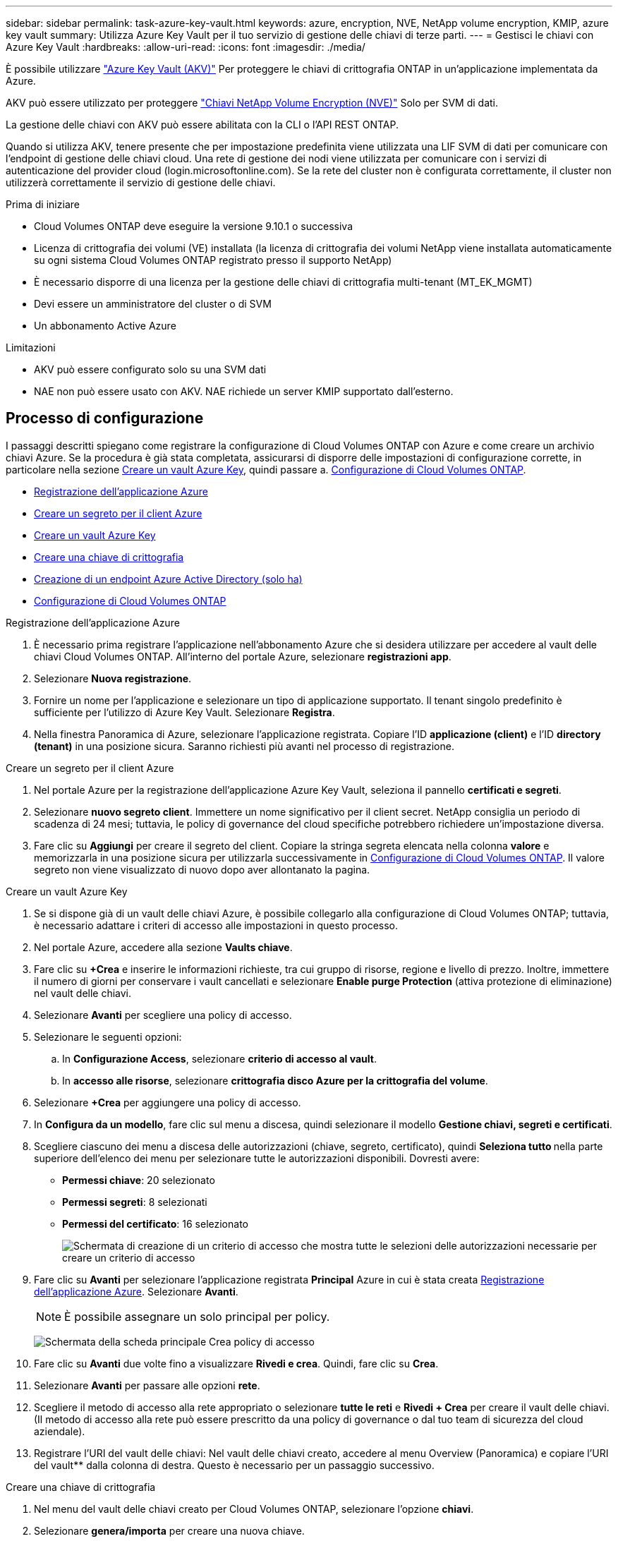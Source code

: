---
sidebar: sidebar 
permalink: task-azure-key-vault.html 
keywords: azure, encryption, NVE, NetApp volume encryption, KMIP, azure key vault 
summary: Utilizza Azure Key Vault per il tuo servizio di gestione delle chiavi di terze parti. 
---
= Gestisci le chiavi con Azure Key Vault
:hardbreaks:
:allow-uri-read: 
:icons: font
:imagesdir: ./media/


[role="lead"]
È possibile utilizzare link:https://docs.microsoft.com/en-us/azure/key-vault/general/basic-concepts["Azure Key Vault (AKV)"^] Per proteggere le chiavi di crittografia ONTAP in un'applicazione implementata da Azure.

AKV può essere utilizzato per proteggere link:https://docs.netapp.com/us-en/ontap/encryption-at-rest/configure-netapp-volume-encryption-concept.html["Chiavi NetApp Volume Encryption (NVE)"^] Solo per SVM di dati.

La gestione delle chiavi con AKV può essere abilitata con la CLI o l'API REST ONTAP.

Quando si utilizza AKV, tenere presente che per impostazione predefinita viene utilizzata una LIF SVM di dati per comunicare con l'endpoint di gestione delle chiavi cloud. Una rete di gestione dei nodi viene utilizzata per comunicare con i servizi di autenticazione del provider cloud (login.microsoftonline.com). Se la rete del cluster non è configurata correttamente, il cluster non utilizzerà correttamente il servizio di gestione delle chiavi.

.Prima di iniziare
* Cloud Volumes ONTAP deve eseguire la versione 9.10.1 o successiva
* Licenza di crittografia dei volumi (VE) installata (la licenza di crittografia dei volumi NetApp viene installata automaticamente su ogni sistema Cloud Volumes ONTAP registrato presso il supporto NetApp)
* È necessario disporre di una licenza per la gestione delle chiavi di crittografia multi-tenant (MT_EK_MGMT)
* Devi essere un amministratore del cluster o di SVM
* Un abbonamento Active Azure


.Limitazioni
* AKV può essere configurato solo su una SVM dati
* NAE non può essere usato con AKV. NAE richiede un server KMIP supportato dall'esterno.




== Processo di configurazione

I passaggi descritti spiegano come registrare la configurazione di Cloud Volumes ONTAP con Azure e come creare un archivio chiavi Azure. Se la procedura è già stata completata, assicurarsi di disporre delle impostazioni di configurazione corrette, in particolare nella sezione <<create-akv>>, quindi passare a. <<ontap>>.

* <<azure-app>>
* <<secret>>
* <<create-akv>>
* <<key>>
* <<AAD>>
* <<ontap>>


[[azure-app]]
.Registrazione dell'applicazione Azure
. È necessario prima registrare l'applicazione nell'abbonamento Azure che si desidera utilizzare per accedere al vault delle chiavi Cloud Volumes ONTAP. All'interno del portale Azure, selezionare **registrazioni app**.
. Selezionare **Nuova registrazione**.
. Fornire un nome per l'applicazione e selezionare un tipo di applicazione supportato. Il tenant singolo predefinito è sufficiente per l'utilizzo di Azure Key Vault. Selezionare **Registra**.
. Nella finestra Panoramica di Azure, selezionare l'applicazione registrata. Copiare l'ID **applicazione (client)** e l'ID **directory (tenant)** in una posizione sicura. Saranno richiesti più avanti nel processo di registrazione.


[[secret]]
.Creare un segreto per il client Azure
. Nel portale Azure per la registrazione dell'applicazione Azure Key Vault, seleziona il pannello **certificati e segreti**.
. Selezionare **nuovo segreto client**. Immettere un nome significativo per il client secret. NetApp consiglia un periodo di scadenza di 24 mesi; tuttavia, le policy di governance del cloud specifiche potrebbero richiedere un'impostazione diversa.
. Fare clic su **Aggiungi** per creare il segreto del client. Copiare la stringa segreta elencata nella colonna **valore** e memorizzarla in una posizione sicura per utilizzarla successivamente in <<ontap>>. Il valore segreto non viene visualizzato di nuovo dopo aver allontanato la pagina.


[[create-akv]]
.Creare un vault Azure Key
. Se si dispone già di un vault delle chiavi Azure, è possibile collegarlo alla configurazione di Cloud Volumes ONTAP; tuttavia, è necessario adattare i criteri di accesso alle impostazioni in questo processo.
. Nel portale Azure, accedere alla sezione **Vaults chiave**.
. Fare clic su **+Crea** e inserire le informazioni richieste, tra cui gruppo di risorse, regione e livello di prezzo. Inoltre, immettere il numero di giorni per conservare i vault cancellati e selezionare **Enable purge Protection** (attiva protezione di eliminazione) nel vault delle chiavi.
. Selezionare **Avanti** per scegliere una policy di accesso.
. Selezionare le seguenti opzioni:
+
.. In **Configurazione Access**, selezionare **criterio di accesso al vault**.
.. In **accesso alle risorse**, selezionare **crittografia disco Azure per la crittografia del volume**.


. Selezionare **+Crea** per aggiungere una policy di accesso.
. In **Configura da un modello**, fare clic sul menu a discesa, quindi selezionare il modello **Gestione chiavi, segreti e certificati**.
. Scegliere ciascuno dei menu a discesa delle autorizzazioni (chiave, segreto, certificato), quindi **Seleziona tutto ** nella parte superiore dell'elenco dei menu per selezionare tutte le autorizzazioni disponibili. Dovresti avere:
+
** **Permessi chiave**: 20 selezionato
** **Permessi segreti**: 8 selezionati
** **Permessi del certificato**: 16 selezionato
+
image:screenshot-azure-key-secret-cert-all-list.png["Schermata di creazione di un criterio di accesso che mostra tutte le selezioni delle autorizzazioni necessarie per creare un criterio di accesso"]



. Fare clic su **Avanti** per selezionare l'applicazione registrata **Principal** Azure in cui è stata creata <<azure-app>>. Selezionare **Avanti**.
+

NOTE: È possibile assegnare un solo principal per policy.

+
image:screenshot-azure-key-secret-cert-principal.png["Schermata della scheda principale Crea policy di accesso"]

. Fare clic su **Avanti** due volte fino a visualizzare **Rivedi e crea**. Quindi, fare clic su **Crea**.
. Selezionare **Avanti** per passare alle opzioni **rete**.
. Scegliere il metodo di accesso alla rete appropriato o selezionare **tutte le reti** e **Rivedi + Crea** per creare il vault delle chiavi. (Il metodo di accesso alla rete può essere prescritto da una policy di governance o dal tuo team di sicurezza del cloud aziendale).
. Registrare l'URI del vault delle chiavi: Nel vault delle chiavi creato, accedere al menu Overview (Panoramica) e copiare l'URI del vault** dalla colonna di destra. Questo è necessario per un passaggio successivo.


[[key]]
.Creare una chiave di crittografia
. Nel menu del vault delle chiavi creato per Cloud Volumes ONTAP, selezionare l'opzione **chiavi**.
. Selezionare **genera/importa** per creare una nuova chiave.
. Lasciare l'opzione predefinita impostata su **genera**.
. Fornire le seguenti informazioni:
+
** Nome della chiave di crittografia
** Tipo di chiave: RSA
** Dimensione chiave RSA: 2048
** Abilitato: Sì


. Selezionare **Crea** per creare la chiave di crittografia.
. Tornare al menu **tasti** e selezionare la chiave appena creata.
. Selezionare l'ID della chiave in **versione corrente** per visualizzare le proprietà della chiave.
. Individuare il campo **Key Identifier**. Copiare l'URI fino alla stringa esadecimale, ma non inclusa.


[[AAD]]
.Creazione di un endpoint Azure Active Directory (solo ha)
. Questo processo è necessario solo se si configura Azure Key Vault per un ambiente di lavoro ha Cloud Volumes ONTAP.
. Nel portale Azure, accedere a **reti virtuali**.
. Selezionare la rete virtuale in cui è stato implementato l'ambiente di lavoro Cloud Volumes ONTAP e selezionare il menu **subnet** sul lato sinistro della pagina.
. Selezionare dall'elenco il nome della subnet per la distribuzione Cloud Volumes ONTAP.
. Passare all'intestazione **endpoint del servizio**. Nel menu a discesa, selezionare:
+
** **Microsoft.AzureActiveDirectory**
** **Microsoft.KeyVault**
** **Microsoft.Storage** (opzionale)
+
image:screenshot-azure-service-endpoints-services.png["Schermata degli endpoint del servizio che mostra tre servizi selezionati"]



. Selezionare **Salva** per acquisire le impostazioni.


[[ontap]]
.Configurazione di Cloud Volumes ONTAP
. Connettersi alla LIF di gestione del cluster con il client SSH preferito.
. Accedere alla modalità avanzata dei privilegi in ONTAP:
`set advanced -con off`
. Identificare i dati SVM desiderati e verificarne la configurazione DNS:
`vserver services name-service dns show`
+
.. Se esiste una voce DNS per i dati SVM desiderati e contiene una voce per il DNS di Azure, non è richiesta alcuna azione. In caso contrario, aggiungere una voce del server DNS per la SVM dei dati che punta al DNS Azure, al DNS privato o al server on-premise. Questo deve corrispondere alla voce per l'amministratore del cluster SVM:
`vserver services name-service dns create -vserver _SVM_name_ -domains _domain_ -name-servers _IP_address_`
.. Verificare che il servizio DNS sia stato creato per i dati SVM:
`vserver services name-service dns show`


. Abilitare Azure Key Vault utilizzando l'ID client e l'ID tenant salvati dopo la registrazione dell'applicazione:
`security key-manager external azure enable -vserver _SVM_name_ -client-id _Azure_client_ID_ -tenant-id _Azure_tenant_ID_ -name _key_vault_URI_ -key-id _full_key_URI_`
+

NOTE: Il `_full_key_URI` il valore deve utilizzare `<https:// <key vault host name>/keys/<key label>` formato.

. Dopo aver attivato con successo il vault delle chiavi di Azure, immettere il `client secret value` quando richiesto.
. Controllare lo stato del gestore delle chiavi:
`security key-manager external azure check`L'output sarà simile a:
+
[source]
----
::*> security key-manager external azure check

Vserver: data_svm_name
Node: akvlab01-01

Category: service_reachability
    Status: OK

Category: ekmip_server
    Status: OK

Category: kms_wrapped_key_status
    Status: UNKNOWN
    Details: No volumes created yet for the vserver. Wrapped KEK status will be available after creating encrypted volumes.

3 entries were displayed.
----
+
Se il `service_reachability` lo stato non è `OK`, SVM non può raggiungere il servizio Azure Key Vault con tutte le autorizzazioni e la connettività richieste. Assicurati che le policy di rete e il routing di Azure non blocchino il tuo VNET privato dal raggiungere l'endpoint pubblico di Azure KeyVault. In caso affermativo, prendere in considerazione l'utilizzo di un endpoint Azure Private per accedere al vault delle chiavi dall'interno di VNET. Per risolvere l'indirizzo IP privato dell'endpoint, potrebbe essere necessario aggiungere una voce di host statici sulla SVM.

+
Il `kms_wrapped_key_status` verrà segnalato `UNKNOWN` alla configurazione iniziale. Il suo stato cambierà in `OK` dopo la crittografia del primo volume.

. FACOLTATIVO: Creare un volume di test per verificare la funzionalità di NVE.
+
`vol create -vserver _SVM_name_ -volume _volume_name_ -aggregate _aggr_ -size _size_ -state online -policy default`

+
Se configurato correttamente, Cloud Volumes ONTAP crea automaticamente il volume e attiva la crittografia del volume.

. Verificare che il volume sia stato creato e crittografato correttamente. In tal caso, il `-is-encrypted` il parametro viene visualizzato come `true`.
`vol show -vserver _SVM_name_ -fields is-encrypted`


